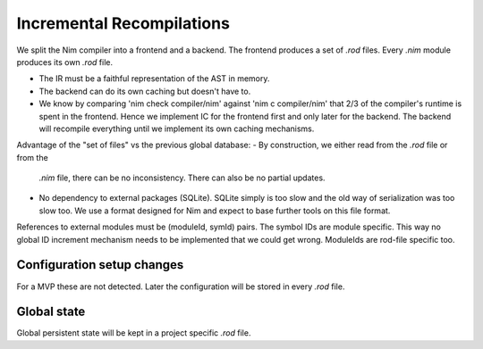 ====================================
  Incremental Recompilations
====================================

We split the Nim compiler into a frontend and a backend.
The frontend produces a set of `.rod` files. Every `.nim` module
produces its own `.rod` file.

- The IR must be a faithful representation of the AST in memory.
- The backend can do its own caching but doesn't have to.
- We know by comparing 'nim check compiler/nim' against 'nim c compiler/nim'
  that 2/3 of the compiler's runtime is spent in the frontend. Hence we
  implement IC for the frontend first and only later for the backend. The
  backend will recompile everything until we implement its own caching
  mechanisms.

Advantage of the "set of files" vs the previous global database:
- By construction, we either read from the `.rod` file or from the
  `.nim` file, there can be no inconsistency. There can also be no
  partial updates.
- No dependency to external packages (SQLite). SQLite simply is too
  slow and the old way of serialization was too slow too. We use a
  format designed for Nim and expect to base further tools on this
  file format.

References to external modules must be (moduleId, symId) pairs.
The symbol IDs are module specific. This way no global ID increment
mechanism needs to be implemented that we could get wrong. ModuleIds
are rod-file specific too.


Configuration setup changes
---------------------------

For a MVP these are not detected. Later the configuration will be
stored in every `.rod` file.


Global state
------------

Global persistent state will be kept in a project specific `.rod` file.
